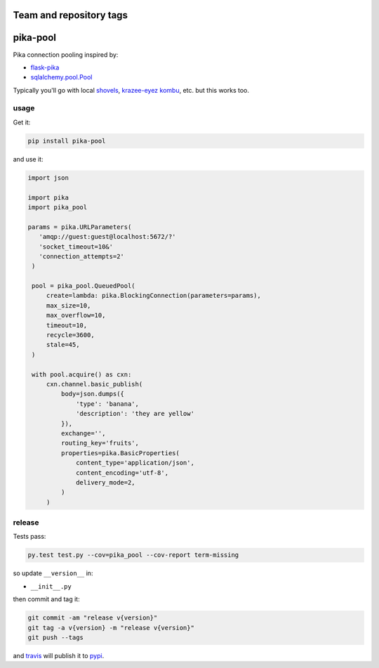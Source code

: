========================
Team and repository tags
========================

.. image:: http://governance.openstack.org/badges/deb-python-pika-pool.svg
    :target: http://governance.openstack.org/reference/tags/index.html

.. Change things from this point on

=========
pika-pool
=========

.. image:: https://travis-ci.org/bninja/pika-pool.png
   :target: https://travis-ci.org/bninja/pika-pool
   
.. image:: https://coveralls.io/repos/bninja/pika-pool/badge.png?branch=master
   :target: https://coveralls.io/r/bninja/pika-pool?branch=master

Pika connection pooling inspired by:

- `flask-pika <https://github.com/WeatherDecisionTechnologies/flask-pika>`_
- `sqlalchemy.pool.Pool <http://docs.sqlalchemy.org/en/latest/core/pooling.html#sqlalchemy.pool.Pool>`_

Typically you'll go with local `shovels <https://www.rabbitmq.com/shovel.html>`_, `krazee-eyez kombu <http://bit.ly/1txcnnO>`_, etc. but this works too.

usage
-----

Get it:

.. code:: bash

   pip install pika-pool

and use it:

.. code:: python

   import json

   import pika
   import pika_pool

   params = pika.URLParameters(
      'amqp://guest:guest@localhost:5672/?'
      'socket_timeout=10&'
      'connection_attempts=2'
    )

    pool = pika_pool.QueuedPool(
        create=lambda: pika.BlockingConnection(parameters=params),
        max_size=10,
        max_overflow=10,
        timeout=10,
        recycle=3600,
        stale=45,
    )

    with pool.acquire() as cxn:
        cxn.channel.basic_publish(
            body=json.dumps({
                'type': 'banana',
                'description': 'they are yellow'
            }),
            exchange='',
            routing_key='fruits',
            properties=pika.BasicProperties(
                content_type='application/json',
                content_encoding='utf-8',
                delivery_mode=2,
            )
        )

release
-------

Tests pass:

.. code:: bash

   py.test test.py --cov=pika_pool --cov-report term-missing

so update ``__version__`` in:

- ``__init__.py``

then commit and tag it:

.. code:: bash

   git commit -am "release v{version}"
   git tag -a v{version} -m "release v{version}"
   git push --tags

and `travis <https://travis-ci.org/bninja/pika-pool>`_ will publish it to `pypi <https://pypi.python.org/pypi/pika-pool/>`_.
